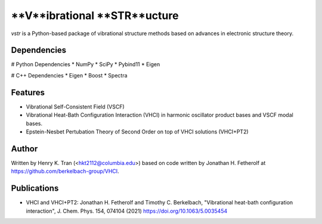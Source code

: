 ====
**V**ibrational **STR**ucture
====

`vstr` is a Python-based package of vibrational structure methods based on advances in electronic structure theory.

Dependencies
--------
# Python Dependencies
* NumPy
* SciPy
* Pybind11
* Eigen

# C++ Dependencies
* Eigen
* Boost
* Spectra

Features
--------

* Vibrational Self-Consistent Field (VSCF)
* Vibrational Heat-Bath Configuration Interaction (VHCI) in harmonic oscillator product bases and VSCF modal bases.
* Epstein-Nesbet Pertubation Theory of Second Order on top of VHCI solutions (VHCI+PT2)

Author
-------

Written by Henry K. Tran (<hkt2112@columbia.edu>) based on code written by Jonathan H. Fetherolf at https://github.com/berkelbach-group/VHCI. 

Publications
-------

* VHCI and VHCI+PT2: Jonathan H. Fetherolf and Timothy C. Berkelbach, "Vibrational heat-bath configuration interaction", J. Chem. Phys. 154, 074104 (2021) https://doi.org/10.1063/5.0035454 
